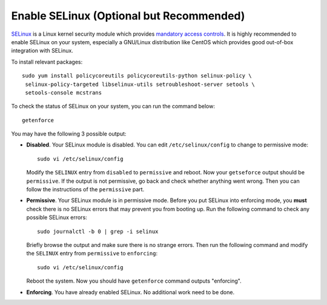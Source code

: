..  Copyright (c) 2015 Hong Xu <hong@topbug.net>

..  This file is part of Blowb.

    Blowb is a free document: you can redistribute it and/or modify it under the terms of the GNU General Public License
    as published by the Free Software Foundation, either version 2 of the License, or (at your option) any later
    version.

    Blowb is distributed in the hope that it will be useful, but WITHOUT ANY WARRANTY; without even the implied warranty
    of MERCHANTABILITY or FITNESS FOR A PARTICULAR PURPOSE.  See the GNU General Public License for more details.

    You should have received a copy of the GNU General Public License along with Blowb.  If not, see
    <http://www.gnu.org/licenses/>.

Enable SELinux (Optional but Recommended)
=========================================

`SELinux`_ is a Linux kernel security module which provides `mandatory access controls`_. It is
highly recommended to enable SELinux on your system, especially a GNU/Linux distribution like CentOS
which provides good out-of-box integration with SELinux.

To install relevant packages:
::

   sudo yum install policycoreutils policycoreutils-python selinux-policy \
    selinux-policy-targeted libselinux-utils setroubleshoot-server setools \
    setools-console mcstrans

To check the status of SELinux on your system, you can run the command below:
::

   getenforce

You may have the following 3 possible output:

- **Disabled**. Your SELinux module is disabled. You can edit ``/etc/selinux/config`` to change to
  permissive mode:

  ::

     sudo vi /etc/selinux/config

  Modify the ``SELINUX`` entry from ``disabled`` to ``permissive`` and reboot. Now your
  ``getseforce`` output should be ``permissive``. If the output is not permissive, go back and check
  whether anything went wrong. Then you can follow the instructions of the ``permissive`` part.

- **Permissive**. Your SELinux module is in permissive mode. Before you put SELinux into enforcing
  mode, you **must** check there is no SELinux errors that may prevent you from booting up. Run the
  following command to check any possible SELinux errors:

  ::

     sudo journalctl -b 0 | grep -i selinux

  Briefly browse the output and make sure there is no strange errors. Then run the following command
  and modify the ``SELINUX`` entry from ``permissive`` to ``enforcing``:
  ::

     sudo vi /etc/selinux/config

  Reboot the system. Now you should have ``getenforce`` command outputs "enforcing".

- **Enforcing**. You have already enabled SELinux. No additional work need to be done.

.. _SELinux: http://selinuxproject.org/page/Main_Page
.. _mandatory access controls: https://en.wikipedia.org/wiki/Mandatory_access_control
